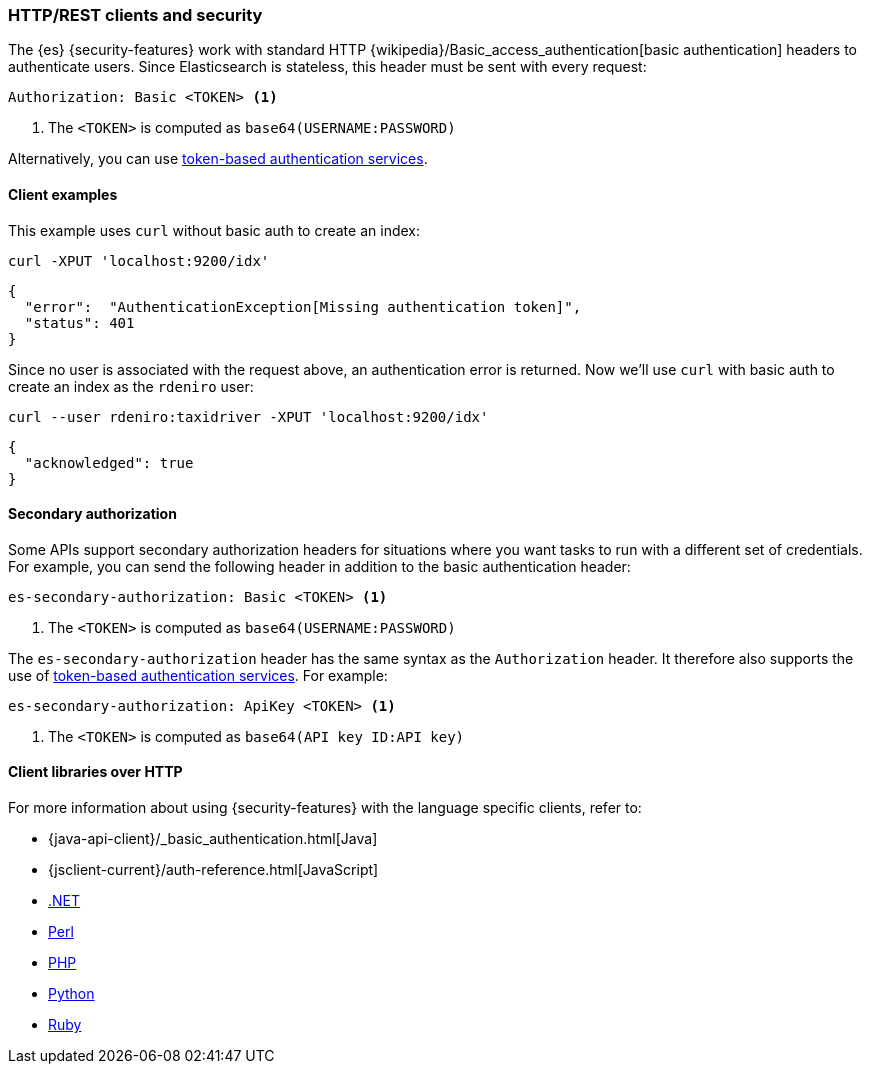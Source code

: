 [[http-clients]]
=== HTTP/REST clients and security

The {es} {security-features} work with standard HTTP
{wikipedia}/Basic_access_authentication[basic authentication]
headers to authenticate users. Since Elasticsearch is stateless, this header must
be sent with every request:

[source,shell]
--------------------------------------------------
Authorization: Basic <TOKEN> <1>
--------------------------------------------------
<1> The `<TOKEN>` is computed as `base64(USERNAME:PASSWORD)`

Alternatively, you can use
<<token-authentication-services,token-based authentication services>>.

[discrete]
[[http-clients-examples]]
==== Client examples

This example uses `curl` without basic auth to create an index:

[source,shell]
-------------------------------------------------------------------------------
curl -XPUT 'localhost:9200/idx'
-------------------------------------------------------------------------------

[source,js]
-------------------------------------------------------------------------------
{
  "error":  "AuthenticationException[Missing authentication token]",
  "status": 401
}
-------------------------------------------------------------------------------

Since no user is associated with the request above, an authentication error is
returned. Now we'll use `curl` with basic auth to create an index as the
`rdeniro` user:

[source,shell]
---------------------------------------------------------
curl --user rdeniro:taxidriver -XPUT 'localhost:9200/idx'
---------------------------------------------------------

[source,js]
---------------------------------------------------------
{
  "acknowledged": true
}
---------------------------------------------------------

[discrete]
[[http-clients-secondary-authorization]]
==== Secondary authorization

Some APIs support secondary authorization headers for situations where you want
tasks to run with a different set of credentials. For example, you can send the
following header in addition to the basic authentication header:

[source,shell]
--------------------------------------------------
es-secondary-authorization: Basic <TOKEN> <1>
--------------------------------------------------
<1> The `<TOKEN>` is computed as `base64(USERNAME:PASSWORD)`

The `es-secondary-authorization` header has the same syntax as the
`Authorization` header. It therefore also supports the use of
<<token-authentication-services,token-based authentication services>>. For
example:

[source,shell]
--------------------------------------------------
es-secondary-authorization: ApiKey <TOKEN> <1>
--------------------------------------------------
<1> The `<TOKEN>` is computed as `base64(API key ID:API key)`


[discrete]
[[http-clients-libraries]]
==== Client libraries over HTTP

For more information about using {security-features} with the language
specific clients, refer to:

* {java-api-client}/_basic_authentication.html[Java]
* {jsclient-current}/auth-reference.html[JavaScript]
* https://www.elastic.co/guide/en/elasticsearch/client/net-api/master/configuration-options.html[.NET]
* https://metacpan.org/pod/Search::Elasticsearch::Cxn::HTTPTiny#CONFIGURATION[Perl]
* https://www.elastic.co/guide/en/elasticsearch/client/php-api/master/security.html[PHP]
* https://elasticsearch-py.readthedocs.io/en/master/#ssl-and-authentication[Python]
* https://github.com/elasticsearch/elasticsearch-ruby/tree/master/elasticsearch-transport#authentication[Ruby]
